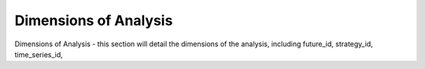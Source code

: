 ======================
Dimensions of Analysis
======================

Dimensions of Analysis - this section will detail the dimensions of the analysis, including future_id, strategy_id, time_series_id,
